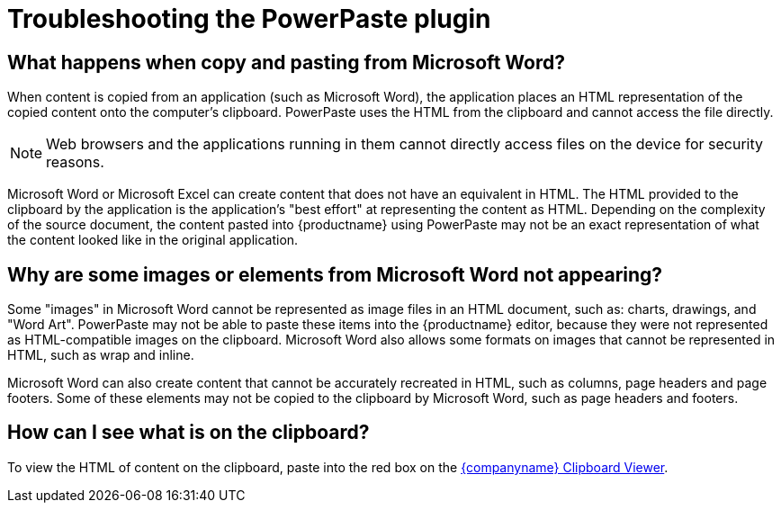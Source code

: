 = Troubleshooting the PowerPaste plugin

:title_nav: Troubleshooting
:description: Information on troubleshooting PowerPaste behavior.
:keywords: enterprise powerpaste power paste microsoft word excel google docs

== What happens when copy and pasting from Microsoft Word?

When content is copied from an application (such as Microsoft Word), the application places an HTML representation of the copied content onto the computer's clipboard. PowerPaste uses the HTML from the clipboard and cannot access the file directly.

NOTE: Web browsers and the applications running in them cannot directly access files on the device for security reasons.

Microsoft Word or Microsoft Excel can create content that does not have an equivalent in HTML. The HTML provided to the clipboard by the application is the application's "best effort" at representing the content as HTML. Depending on the complexity of the source document, the content pasted into {productname} using PowerPaste may not be an exact representation of what the content looked like in the original application.

== Why are some images or elements from Microsoft Word not appearing?

Some "images" in Microsoft Word cannot be represented as image files in an HTML document, such as: charts, drawings, and "Word Art". PowerPaste may not be able to paste these items into the {productname} editor, because they were not represented as HTML-compatible images on the clipboard. Microsoft Word also allows some formats on images that cannot be represented in HTML, such as wrap and inline.

Microsoft Word can also create content that cannot be accurately recreated in HTML, such as columns, page headers and page footers. Some of these elements may not be copied to the clipboard by Microsoft Word, such as page headers and footers.

== How can I see what is on the clipboard?

To view the HTML of content on the clipboard, paste into the red box on the http://static.ephox.com/clipboard/clipboardtest.html[{companyname} Clipboard Viewer].
